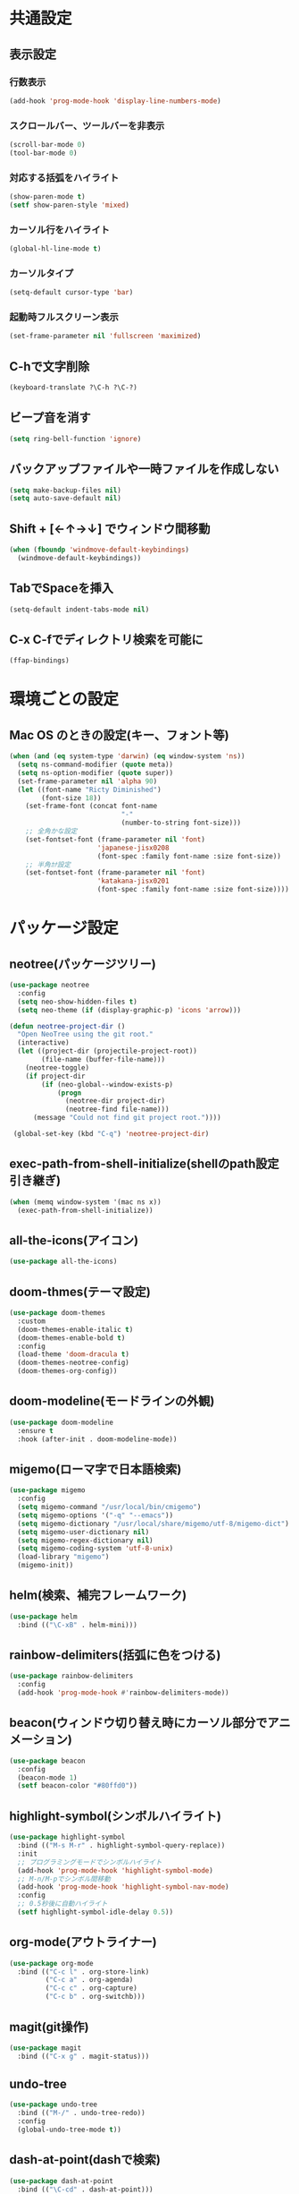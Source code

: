 * 共通設定
** 表示設定
*** 行数表示
    #+BEGIN_SRC emacs-lisp
      (add-hook 'prog-mode-hook 'display-line-numbers-mode)
    #+END_SRC
*** スクロールバー、ツールバーを非表示
    #+BEGIN_SRC emacs-lisp
      (scroll-bar-mode 0)
      (tool-bar-mode 0)
    #+END_SRC
*** 対応する括弧をハイライト
    #+BEGIN_SRC emacs-lisp
      (show-paren-mode t)
      (setf show-paren-style 'mixed)
    #+END_SRC
*** カーソル行をハイライト
    #+BEGIN_SRC emacs-lisp
      (global-hl-line-mode t)
    #+END_SRC
*** カーソルタイプ
    #+BEGIN_SRC emacs-lisp
      (setq-default cursor-type 'bar) 
    #+END_SRC
*** 起動時フルスクリーン表示
    #+BEGIN_SRC emacs-lisp
      (set-frame-parameter nil 'fullscreen 'maximized)
    #+END_SRC
** C-hで文字削除
   #+BEGIN_SRC emacs-lisp
     (keyboard-translate ?\C-h ?\C-?)
   #+END_SRC
** ビープ音を消す
   #+BEGIN_SRC emacs-lisp
     (setq ring-bell-function 'ignore)
   #+END_SRC
** バックアップファイルや一時ファイルを作成しない
   #+BEGIN_SRC emacs-lisp
     (setq make-backup-files nil)
     (setq auto-save-default nil)
   #+END_SRC
** Shift + [←↑→↓] でウィンドウ間移動
   #+BEGIN_SRC emacs-lisp
     (when (fboundp 'windmove-default-keybindings)
       (windmove-default-keybindings))
   #+END_SRC
** TabでSpaceを挿入
   #+BEGIN_SRC emacs-lisp
     (setq-default indent-tabs-mode nil)
   #+END_SRC
** C-x C-fでディレクトリ検索を可能に
   #+BEGIN_SRC emacs-lisp
     (ffap-bindings)
   #+END_SRC
* 環境ごとの設定
** Mac OS のときの設定(キー、フォント等)
   #+BEGIN_SRC emacs-lisp
     (when (and (eq system-type 'darwin) (eq window-system 'ns))
       (setq ns-command-modifier (quote meta))
       (setq ns-option-modifier (quote super))
       (set-frame-parameter nil 'alpha 90)
       (let ((font-name "Ricty Diminished")
             (font-size 18))
         (set-frame-font (concat font-name
                                 "-"
                                 (number-to-string font-size)))
         ;; 全角かな設定
         (set-fontset-font (frame-parameter nil 'font)
                           'japanese-jisx0208
                           (font-spec :family font-name :size font-size))
         ;; 半角ｶﾅ設定
         (set-fontset-font (frame-parameter nil 'font)
                           'katakana-jisx0201
                           (font-spec :family font-name :size font-size))))
   #+END_SRC
* パッケージ設定
** neotree(パッケージツリー)
   #+BEGIN_SRC emacs-lisp
     (use-package neotree
       :config
       (setq neo-show-hidden-files t)
       (setq neo-theme (if (display-graphic-p) 'icons 'arrow)))

     (defun neotree-project-dir ()
       "Open NeoTree using the git root."
       (interactive)
       (let ((project-dir (projectile-project-root))
             (file-name (buffer-file-name)))
         (neotree-toggle)
         (if project-dir
             (if (neo-global--window-exists-p)
                 (progn
                   (neotree-dir project-dir)
                   (neotree-find file-name)))
           (message "Could not find git project root."))))

      (global-set-key (kbd "C-q") 'neotree-project-dir)
   #+END_SRC
** exec-path-from-shell-initialize(shellのpath設定引き継ぎ)
   #+BEGIN_SRC emacs-lisp
     (when (memq window-system '(mac ns x))
       (exec-path-from-shell-initialize))
   #+END_SRC
** all-the-icons(アイコン)
   #+BEGIN_SRC emacs-lisp
     (use-package all-the-icons)
   #+END_SRC
** doom-thmes(テーマ設定)
   #+BEGIN_SRC emacs-lisp
     (use-package doom-themes
       :custom
       (doom-themes-enable-italic t)
       (doom-themes-enable-bold t)
       :config
       (load-theme 'doom-dracula t)
       (doom-themes-neotree-config)
       (doom-themes-org-config))
   #+END_SRC
** doom-modeline(モードラインの外観)
   #+BEGIN_SRC emacs-lisp
     (use-package doom-modeline
       :ensure t
       :hook (after-init . doom-modeline-mode))
   #+END_SRC
** migemo(ローマ字で日本語検索)
   #+BEGIN_SRC emacs-lisp
     (use-package migemo
       :config
       (setq migemo-command "/usr/local/bin/cmigemo")
       (setq migemo-options '("-q" "--emacs"))
       (setq migemo-dictionary "/usr/local/share/migemo/utf-8/migemo-dict")
       (setq migemo-user-dictionary nil)
       (setq migemo-regex-dictionary nil)
       (setq migemo-coding-system 'utf-8-unix)
       (load-library "migemo")
       (migemo-init))
   #+END_SRC
** helm(検索、補完フレームワーク)
   #+BEGIN_SRC emacs-lisp
     (use-package helm
       :bind (("\C-xB" . helm-mini)))
   #+END_SRC
** rainbow-delimiters(括弧に色をつける)
   #+BEGIN_SRC emacs-lisp
     (use-package rainbow-delimiters
       :config
       (add-hook 'prog-mode-hook #'rainbow-delimiters-mode))
   #+END_SRC
** beacon(ウィンドウ切り替え時にカーソル部分でアニメーション)
   #+BEGIN_SRC emacs-lisp
     (use-package beacon
       :config
       (beacon-mode 1)
       (setf beacon-color "#80ffd0"))
   #+END_SRC
** highlight-symbol(シンボルハイライト)
   #+BEGIN_SRC emacs-lisp
     (use-package highlight-symbol
       :bind (("M-s M-r" . highlight-symbol-query-replace))
       :init
       ;; プログラミングモードでシンボルハイライト
       (add-hook 'prog-mode-hook 'highlight-symbol-mode)
       ;; M-n/M-pでシンボル間移動
       (add-hook 'prog-mode-hook 'highlight-symbol-nav-mode)  
       :config
       ;; 0.5秒後に自動ハイライト
       (setf highlight-symbol-idle-delay 0.5))
   #+END_SRC
** org-mode(アウトライナー)
   #+BEGIN_SRC emacs-lisp
     (use-package org-mode
       :bind (("C-c l" . org-store-link)
              ("C-c a" . org-agenda)
              ("C-c c" . org-capture)
              ("C-c b" . org-switchb)))
   #+END_SRC
** magit(git操作)
   #+BEGIN_SRC emacs-lisp
     (use-package magit
       :bind (("C-x g" . magit-status)))
   #+END_SRC
** undo-tree
   #+BEGIN_SRC emacs-lisp
     (use-package undo-tree
       :bind (("M-/" . undo-tree-redo))
       :config
       (global-undo-tree-mode t))
   #+END_SRC
** dash-at-point(dashで検索)
   #+BEGIN_SRC emacs-lisp
     (use-package dash-at-point
       :bind (("\C-cd" . dash-at-point)))
   #+END_SRC
** multiple-cursors(カーソル複数生成)
   #+BEGIN_SRC emacs-lisp
     (use-package multiple-cursors
       :bind (("C-S-c C-S-c" . mc/edit-lines)
              ("C->" . mc/mark-next-like-this)
              ("C-<" . mc/mark-previous-like-this)
              ("C-c C-<" . mc/mark-all-like-this)))
   #+END_SRC
** projectile(プロジェクト単位の操作)
   #+BEGIN_SRC emacs-lisp
     (use-package projectile
       :ensure t
       :config
       (define-key projectile-mode-map (kbd "s-p") 'projectile-command-map)
       (define-key projectile-mode-map (kbd "C-c p") 'projectile-command-map)
       (projectile-mode +1))
   #+END_SRC
** smartparens-config(括弧関連のユーティリティ)
   #+BEGIN_SRC emacs-lisp
     (use-package smartparens-config
       :ensure smartparens
       :config
       (progn
         (show-smartparens-global-mode t)
         (define-key sp-keymap (kbd "M-s-<backspace>") 'sp-unwrap-sexp)
         (define-key sp-keymap (kbd "s-<backspace>") 'sp-backward-unwrap-sexp)
         (define-key sp-keymap (kbd "C-s-p") 'sp-add-to-previous-sexp)
         (define-key sp-keymap (kbd "C-s-n") 'sp-add-to-next-sexp)
         (add-hook 'prog-mode-hook 'turn-on-smartparens-strict-mode)
         (add-hook 'markdown-mode-hook 'turn-on-smartparens-strict-mode)
         (smartparens-strict-mode nil)))
   #+END_SRC
** company(コード補完)
   #+BEGIN_SRC emacs-lisp
     (use-package company
       :config
       (global-company-mode)
       (setq company-idle-delay 0)
       (setq company-minimum-prefix-length 2)
       (setq company-selection-wrap-around t))

     (use-package company-quickhelp
       :config
       (company-quickhelp-mode))
   #+END_SRC
** eyebrowse(ワークスペース複数作成)
   #+BEGIN_SRC emacs-lisp
     (use-package eyebrowse
       :diminish eyebrowse-mode
       :config
       (progn
         (eyebrowse-mode t)
         (define-key eyebrowse-mode-map (kbd "C-M-.") 'eyebrowse-next-window-config)
         (define-key eyebrowse-mode-map (kbd "C-M-,") 'eyebrowse-prev-window-config)
         (define-key eyebrowse-mode-map (kbd "C-c w d") 'eyebrowse-close-window-config)
         (setq eyebrowse-new-workspace t)))
   #+END_SRC
   C-c C-w 数字でワークスペース切り替え
   番号に対応するワークスペースがない場合は新規作成される
** ace-window(ウィンドウ間ジャンプ)
   #+BEGIN_SRC emacs-lisp
     (use-package ace-window
         :ensure t
         :defer 1
         :config
         (set-face-attribute
          'aw-leading-char-face nil
          :foreground "deep sky blue"
          :weight 'bold
          :height 3.0)
         (set-face-attribute
          'aw-mode-line-face nil
          :inherit 'mode-line-buffer-id
          :foreground "lawn green")
         (setq aw-keys '(?a ?s ?d ?f ?j ?k ?l)
               aw-dispatch-always t
               aw-dispatch-alist
               '((?x aw-delete-window "Ace - Delete Window")
                 (?c aw-swap-window "Ace - Swap Window")
                 (?n aw-flip-window)
                 (?v aw-split-window-vert "Ace - Split Vert Window")
                 (?h aw-split-window-horz "Ace - Split Horz Window")
                 (?m delete-other-windows "Ace - Maximize Window")
                 (?g delete-other-windows)
                 (?b balance-windows)
                 (?u (lambda ()
                       (progn
                         (winner-undo)
                         (setq this-command 'winner-undo))))
                 (?r winner-redo)))

         (when (package-installed-p 'hydra)
           (defhydra hydra-window-size (:color red)
             "Windows size"
             ("h" shrink-window-horizontally "shrink horizontal")
             ("j" shrink-window "shrink vertical")
             ("k" enlarge-window "enlarge vertical")
             ("l" enlarge-window-horizontally "enlarge horizontal"))
           (defhydra hydra-window-frame (:color red)
             "Frame"
             ("f" make-frame "new frame")
             ("x" delete-frame "delete frame"))
           (defhydra hydra-window-scroll (:color red)
             "Scroll other window"
             ("n" joe-scroll-other-window "scroll")
             ("p" joe-scroll-other-window-down "scroll down"))
           (add-to-list 'aw-dispatch-alist '(?w hydra-window-size/body) t)
           (add-to-list 'aw-dispatch-alist '(?o hydra-window-scroll/body) t)
           (add-to-list 'aw-dispatch-alist '(?\; hydra-window-frame/body) t))
         (ace-window-display-mode t))
   #+END_SRC
* プログラミング言語
** Common Lisp
   #+BEGIN_SRC emacs-lisp
     ;; Load quicklisp
     (load (expand-file-name "~/quicklisp/slime-helper.el"))
     ;; Replace "sbcl" with the path to your implementation
     (setq inferior-lisp-program "/usr/local/bin/sbcl")
     (setq slime-lisp-implementation
           '((sbcl ("/usr/local/bin/sbcl") :coding-system utf-8-unix)))
     ;; load contrib
     (slime-setup '(slime-fancy slime-company slime-cl-indent))
   #+END_SRC
** Scheme
   #+BEGIN_SRC emacs-lisp
     (setq process-coding-system-alist
           (cons '("gosh" utf-8 . utf-8) process-coding-system-alist))
     (setq scheme-program-name "/usr/local/bin/gosh -i")

     (autoload 'scheme-mode "cmuscheme" "Major mode for Scheme." t)
     (autoload 'run-scheme "cmuscheme" "Run an inferior Scheme process." t)

     (defun scheme-other-window ()
       "Run Gauche on other window"
       (interactive)
       (let ((buf-name (buffer-name (current-buffer))))
         (scheme-mode)
         (switch-to-buffer-other-window
          (get-buffer-create "*scheme*"))
         (run-scheme scheme-program-name)
         (switch-to-buffer-other-window
          (get-buffer-create buf-name))))

     (define-key global-map
       "\C-cG" 'scheme-other-window)
   #+END_SRC
** Web(HTML)
   #+BEGIN_SRC emacs-lisp
     (use-package web-mode
       :mode (("\\.html?\\'" . web-mode))
       :config
       (setq web-mode-markup-indent-offset 2)
       (setq web-mode-css-indent-offset 2)
       (setq web-mode-code-indent-offset 2)
       (setq web-mode-enable-auto-pairing t)
       (setq web-mode-enable-css-colorization t))
   #+END_SRC
